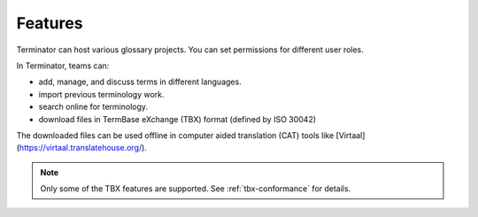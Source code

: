 .. _features:

Features
========

Terminator can host various glossary projects. You can set permissions for different user roles.

In Terminator, teams can:

- add, manage, and discuss terms in different languages.
- import previous terminology work.
- search online for terminology.
- download files in TermBase eXchange (TBX) format (defined by ISO 30042)

The downloaded files can be used offline in computer aided translation (CAT) tools like [Virtaal](https://virtaal.translatehouse.org/). 

.. note:: Only some of the TBX features are supported. See :ref:`tbx-conformance` for details.

